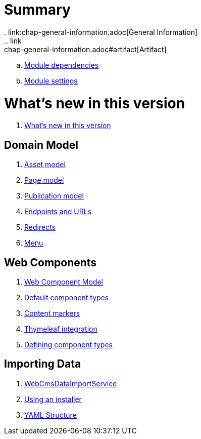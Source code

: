 = Summary
. link:chap-general-information.adoc[General Information]
.. link:chap-general-information.adoc#artifact[Artifact]
.. link:chap-general-information.adoc#module-dependencies[Module dependencies]
.. link:chap-general-information.adoc#module-settings[Module settings]

= What's new in this version
. link:chap-whats-new.adoc[What's new in this version]

== Domain Model
. link:chap-asset-model.adoc[Asset model]
. link:pages/chap-web-page.adoc[Page model]
. link:publication/chap-publication-model.adoc[Publication model]
. link:urls/chap-endpoint-url.adoc[Endpoints and URLs]
. link:chap-redirects.adoc[Redirects]
. link:menu/chap-menu.adoc[Menu]

== Web Components
. link:components/chap-web-components.adoc#overview[Web Component Model]
. link:components/chap-web-components-base-types.adoc#overview[Default component types]
. link:components/chap-web-components-content-markers.adoc[Content markers]
. link:components/chap-web-components-thymeleaf.adoc[Thymeleaf integration]
. link:components/chap-web-components-defining-component-types.adoc[Defining component types]

== Importing Data
. link:importing/chap-importing-data.adoc#importing-data[WebCmsDataImportService]
. link:importing/chap-importing-data.adoc#installer[Using an installer]
. link:importing/chap-importing-data.adoc#yaml[YAML Structure]
